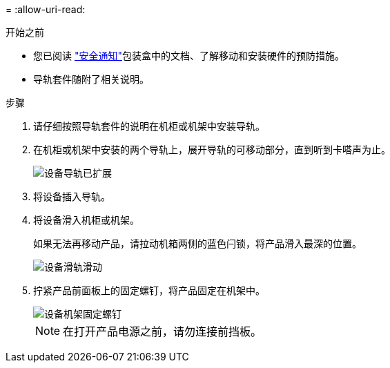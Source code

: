 = 
:allow-uri-read: 


.开始之前
* 您已阅读 https://library.netapp.com/ecm/ecm_download_file/ECMP12475945["安全通知"^]包装盒中的文档、了解移动和安装硬件的预防措施。
* 导轨套件随附了相关说明。


.步骤
. 请仔细按照导轨套件的说明在机柜或机架中安装导轨。
. 在机柜或机架中安装的两个导轨上，展开导轨的可移动部分，直到听到卡嗒声为止。
+
image::../media/rails_extended_out.gif[设备导轨已扩展]

. 将设备插入导轨。
. 将设备滑入机柜或机架。
+
如果无法再移动产品，请拉动机箱两侧的蓝色闩锁，将产品滑入最深的位置。

+
image::../media/sg6000_cn_rails_blue_button.gif[设备滑轨滑动]

. 拧紧产品前面板上的固定螺钉，将产品固定在机架中。
+
image::../media/sg6060_rack_retaining_screws.png[设备机架固定螺钉]

+

NOTE: 在打开产品电源之前，请勿连接前挡板。



